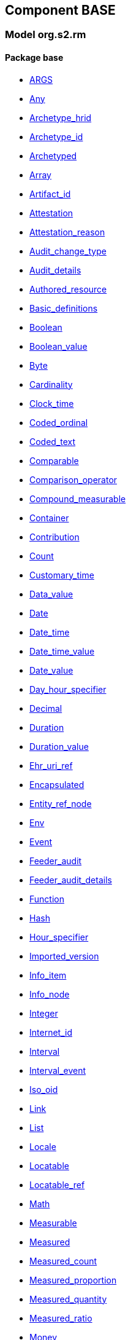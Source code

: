 
== Component BASE

=== Model org.s2.rm

==== Package base

[.xcode]
* link:/releases/BASE/{base_release}/base.html#_args_class[ARGS^]
[.xcode]
* link:/releases/BASE/{base_release}/base.html#_any_class[Any^]
[.xcode]
* link:/releases/BASE/{base_release}/base.html#_archetype_hrid_class[Archetype_hrid^]
[.xcode]
* link:/releases/BASE/{base_release}/base.html#_archetype_id_class[Archetype_id^]
[.xcode]
* link:/releases/BASE/{base_release}/base.html#_archetyped_class[Archetyped^]
[.xcode]
* link:/releases/BASE/{base_release}/base.html#_array_class[Array^]
[.xcode]
* link:/releases/BASE/{base_release}/base.html#_artifact_id_class[Artifact_id^]
[.xcode]
* link:/releases/BASE/{base_release}/base.html#_attestation_class[Attestation^]
[.xcode]
* link:/releases/BASE/{base_release}/base.html#_attestation_reason_enumeration[Attestation_reason^]
[.xcode]
* link:/releases/BASE/{base_release}/base.html#_audit_change_type_enumeration[Audit_change_type^]
[.xcode]
* link:/releases/BASE/{base_release}/base.html#_audit_details_class[Audit_details^]
[.xcode]
* link:/releases/BASE/{base_release}/base.html#_authored_resource_class[Authored_resource^]
[.xcode]
* link:/releases/BASE/{base_release}/base.html#_basic_definitions_class[Basic_definitions^]
[.xcode]
* link:/releases/BASE/{base_release}/base.html#_boolean_class[Boolean^]
[.xcode]
* link:/releases/BASE/{base_release}/base.html#_boolean_value_class[Boolean_value^]
[.xcode]
* link:/releases/BASE/{base_release}/base.html#_byte_class[Byte^]
[.xcode]
* link:/releases/BASE/{base_release}/base.html#_cardinality_class[Cardinality^]
[.xcode]
* link:/releases/BASE/{base_release}/base.html#_clock_time_class[Clock_time^]
[.xcode]
* link:/releases/BASE/{base_release}/base.html#_coded_ordinal_class[Coded_ordinal^]
[.xcode]
* link:/releases/BASE/{base_release}/base.html#_coded_text_class[Coded_text^]
[.xcode]
* link:/releases/BASE/{base_release}/base.html#_comparable_class[Comparable^]
[.xcode]
* link:/releases/BASE/{base_release}/base.html#_comparison_operator_enumeration[Comparison_operator^]
[.xcode]
* link:/releases/BASE/{base_release}/base.html#_compound_measurable_class[Compound_measurable^]
[.xcode]
* link:/releases/BASE/{base_release}/base.html#_container_class[Container^]
[.xcode]
* link:/releases/BASE/{base_release}/base.html#_contribution_class[Contribution^]
[.xcode]
* link:/releases/BASE/{base_release}/base.html#_count_class[Count^]
[.xcode]
* link:/releases/BASE/{base_release}/base.html#_customary_time_class[Customary_time^]
[.xcode]
* link:/releases/BASE/{base_release}/base.html#_data_value_class[Data_value^]
[.xcode]
* link:/releases/BASE/{base_release}/base.html#_date_class[Date^]
[.xcode]
* link:/releases/BASE/{base_release}/base.html#_date_time_class[Date_time^]
[.xcode]
* link:/releases/BASE/{base_release}/base.html#_date_time_value_class[Date_time_value^]
[.xcode]
* link:/releases/BASE/{base_release}/base.html#_date_value_class[Date_value^]
[.xcode]
* link:/releases/BASE/{base_release}/base.html#_day_hour_specifier_class[Day_hour_specifier^]
[.xcode]
* link:/releases/BASE/{base_release}/base.html#_decimal_class[Decimal^]
[.xcode]
* link:/releases/BASE/{base_release}/base.html#_duration_class[Duration^]
[.xcode]
* link:/releases/BASE/{base_release}/base.html#_duration_value_class[Duration_value^]
[.xcode]
* link:/releases/BASE/{base_release}/base.html#_ehr_uri_ref_class[Ehr_uri_ref^]
[.xcode]
* link:/releases/BASE/{base_release}/base.html#_encapsulated_class[Encapsulated^]
[.xcode]
* link:/releases/BASE/{base_release}/base.html#_entity_ref_node_class[Entity_ref_node^]
[.xcode]
* link:/releases/BASE/{base_release}/base.html#_env_interface[Env^]
[.xcode]
* link:/releases/BASE/{base_release}/base.html#_event_class[Event^]
[.xcode]
* link:/releases/BASE/{base_release}/base.html#_feeder_audit_class[Feeder_audit^]
[.xcode]
* link:/releases/BASE/{base_release}/base.html#_feeder_audit_details_class[Feeder_audit_details^]
[.xcode]
* link:/releases/BASE/{base_release}/base.html#_function_class[Function^]
[.xcode]
* link:/releases/BASE/{base_release}/base.html#_hash_class[Hash^]
[.xcode]
* link:/releases/BASE/{base_release}/base.html#_hour_specifier_class[Hour_specifier^]
[.xcode]
* link:/releases/BASE/{base_release}/base.html#_imported_version_class[Imported_version^]
[.xcode]
* link:/releases/BASE/{base_release}/base.html#_info_item_class[Info_item^]
[.xcode]
* link:/releases/BASE/{base_release}/base.html#_info_node_class[Info_node^]
[.xcode]
* link:/releases/BASE/{base_release}/base.html#_integer_class[Integer^]
[.xcode]
* link:/releases/BASE/{base_release}/base.html#_internet_id_class[Internet_id^]
[.xcode]
* link:/releases/BASE/{base_release}/base.html#_interval_class[Interval^]
[.xcode]
* link:/releases/BASE/{base_release}/base.html#_interval_event_class[Interval_event^]
[.xcode]
* link:/releases/BASE/{base_release}/base.html#_iso_oid_class[Iso_oid^]
[.xcode]
* link:/releases/BASE/{base_release}/base.html#_link_class[Link^]
[.xcode]
* link:/releases/BASE/{base_release}/base.html#_list_class[List^]
[.xcode]
* link:/releases/BASE/{base_release}/base.html#_locale_interface[Locale^]
[.xcode]
* link:/releases/BASE/{base_release}/base.html#_locatable_class[Locatable^]
[.xcode]
* link:/releases/BASE/{base_release}/base.html#_locatable_ref_class[Locatable_ref^]
[.xcode]
* link:/releases/BASE/{base_release}/base.html#_math_interface[Math^]
[.xcode]
* link:/releases/BASE/{base_release}/base.html#_measurable_class[Measurable^]
[.xcode]
* link:/releases/BASE/{base_release}/base.html#_measured_class[Measured^]
[.xcode]
* link:/releases/BASE/{base_release}/base.html#_measured_count_class[Measured_count^]
[.xcode]
* link:/releases/BASE/{base_release}/base.html#_measured_proportion_class[Measured_proportion^]
[.xcode]
* link:/releases/BASE/{base_release}/base.html#_measured_quantity_class[Measured_quantity^]
[.xcode]
* link:/releases/BASE/{base_release}/base.html#_measured_ratio_class[Measured_ratio^]
[.xcode]
* link:/releases/BASE/{base_release}/base.html#_money_class[Money^]
[.xcode]
* link:/releases/BASE/{base_release}/base.html#_multimedia_class[Multimedia^]
[.xcode]
* link:/releases/BASE/{base_release}/base.html#_multiplicity_interval_class[Multiplicity_interval^]
[.xcode]
* link:/releases/BASE/{base_release}/base.html#_node_class[Node^]
[.xcode]
* link:/releases/BASE/{base_release}/base.html#_numeric_class[Numeric^]
[.xcode]
* link:/releases/BASE/{base_release}/base.html#_object_id_class[Object_id^]
[.xcode]
* link:/releases/BASE/{base_release}/base.html#_object_ref_class[Object_ref^]
[.xcode]
* link:/releases/BASE/{base_release}/base.html#_object_version_id_class[Object_version_id^]
[.xcode]
* link:/releases/BASE/{base_release}/base.html#_occurrence_class[Occurrence^]
[.xcode]
* link:/releases/BASE/{base_release}/base.html#_occurrence_pattern_class[Occurrence_pattern^]
[.xcode]
* link:/releases/BASE/{base_release}/base.html#_occurrence_times_specifier_class[Occurrence_times_specifier^]
[.xcode]
* link:/releases/BASE/{base_release}/base.html#_ordered_datum_class[Ordered_datum^]
[.xcode]
* link:/releases/BASE/{base_release}/base.html#_ordered_value_class[Ordered_value^]
[.xcode]
* link:/releases/BASE/{base_release}/base.html#_original_version_class[Original_version^]
[.xcode]
* link:/releases/BASE/{base_release}/base.html#_parsable_class[Parsable^]
[.xcode]
* link:/releases/BASE/{base_release}/base.html#_participation_class[Participation^]
[.xcode]
* link:/releases/BASE/{base_release}/base.html#_party_identified_class[Party_identified^]
[.xcode]
* link:/releases/BASE/{base_release}/base.html#_party_proxy_class[Party_proxy^]
[.xcode]
* link:/releases/BASE/{base_release}/base.html#_party_related_class[Party_related^]
[.xcode]
* link:/releases/BASE/{base_release}/base.html#_party_self_class[Party_self^]
[.xcode]
* link:/releases/BASE/{base_release}/base.html#_pathable_class[Pathable^]
[.xcode]
* link:/releases/BASE/{base_release}/base.html#_period_specifier_class[Period_specifier^]
[.xcode]
* link:/releases/BASE/{base_release}/base.html#_plain_text_class[Plain_text^]
[.xcode]
* link:/releases/BASE/{base_release}/base.html#_point_event_class[Point_event^]
[.xcode]
* link:/releases/BASE/{base_release}/base.html#_point_interval_class[Point_interval^]
[.xcode]
* link:/releases/BASE/{base_release}/base.html#_procedure_class[Procedure^]
[.xcode]
* link:/releases/BASE/{base_release}/base.html#_proper_interval_class[Proper_interval^]
[.xcode]
* link:/releases/BASE/{base_release}/base.html#_proportion_class[Proportion^]
[.xcode]
* link:/releases/BASE/{base_release}/base.html#_quantified_class[Quantified^]
[.xcode]
* link:/releases/BASE/{base_release}/base.html#_quantity_class[Quantity^]
[.xcode]
* link:/releases/BASE/{base_release}/base.html#_quantity_converter_interface[Quantity_converter^]
[.xcode]
* link:/releases/BASE/{base_release}/base.html#_result_class[RESULT^]
[.xcode]
* link:/releases/BASE/{base_release}/base.html#_range_class[Range^]
[.xcode]
* link:/releases/BASE/{base_release}/base.html#_ratio_class[Ratio^]
[.xcode]
* link:/releases/BASE/{base_release}/base.html#_ratio_kind_enumeration[Ratio_kind^]
[.xcode]
* link:/releases/BASE/{base_release}/base.html#_real_class[Real^]
[.xcode]
* link:/releases/BASE/{base_release}/base.html#_reference_range_class[Reference_range^]
[.xcode]
* link:/releases/BASE/{base_release}/base.html#_resource_annotations_class[Resource_annotations^]
[.xcode]
* link:/releases/BASE/{base_release}/base.html#_resource_description_class[Resource_description^]
[.xcode]
* link:/releases/BASE/{base_release}/base.html#_resource_description_item_class[Resource_description_item^]
[.xcode]
* link:/releases/BASE/{base_release}/base.html#_routine_class[Routine^]
[.xcode]
* link:/releases/BASE/{base_release}/base.html#_rwe_id_ref_class[Rwe_id_ref^]
[.xcode]
* link:/releases/BASE/{base_release}/base.html#_s2_definitions_class[S2_definitions^]
[.xcode]
* link:/releases/BASE/{base_release}/base.html#_sample_function_kind_enumeration[Sample_function_kind^]
[.xcode]
* link:/releases/BASE/{base_release}/base.html#_set_class[Set^]
[.xcode]
* link:/releases/BASE/{base_release}/base.html#_simple_measurable_class[Simple_measurable^]
[.xcode]
* link:/releases/BASE/{base_release}/base.html#_statistical_evaluator_interface[Statistical_evaluator^]
[.xcode]
* link:/releases/BASE/{base_release}/base.html#_stratified_class[Stratified^]
[.xcode]
* link:/releases/BASE/{base_release}/base.html#_string_class[String^]
[.xcode]
* link:/releases/BASE/{base_release}/base.html#_temporal_class[Temporal^]
[.xcode]
* link:/releases/BASE/{base_release}/base.html#_temporal_relation_enumeration[Temporal_relation^]
[.xcode]
* link:/releases/BASE/{base_release}/base.html#_temporal_value_class[Temporal_value^]
[.xcode]
* link:/releases/BASE/{base_release}/base.html#_terminology_code_class[Terminology_code^]
[.xcode]
* link:/releases/BASE/{base_release}/base.html#_terminology_id_class[Terminology_id^]
[.xcode]
* link:/releases/BASE/{base_release}/base.html#_terminology_term_class[Terminology_term^]
[.xcode]
* link:/releases/BASE/{base_release}/base.html#_text_class[Text^]
[.xcode]
* link:/releases/BASE/{base_release}/base.html#_text_format_types_enumeration[Text_format_types^]
[.xcode]
* link:/releases/BASE/{base_release}/base.html#_time_class[Time^]
[.xcode]
* link:/releases/BASE/{base_release}/base.html#_time_definitions_class[Time_Definitions^]
[.xcode]
* link:/releases/BASE/{base_release}/base.html#_time_value_class[Time_value^]
[.xcode]
* link:/releases/BASE/{base_release}/base.html#_timezone_class[Timezone^]
[.xcode]
* link:/releases/BASE/{base_release}/base.html#_timing_class[Timing^]
[.xcode]
* link:/releases/BASE/{base_release}/base.html#_titer_class[Titer^]
[.xcode]
* link:/releases/BASE/{base_release}/base.html#_translation_details_class[Translation_details^]
[.xcode]
* link:/releases/BASE/{base_release}/base.html#_trend_kind_enumeration[Trend_kind^]
[.xcode]
* link:/releases/BASE/{base_release}/base.html#_tuple_class[Tuple^]
[.xcode]
* link:/releases/BASE/{base_release}/base.html#_tuple1_class[Tuple1^]
[.xcode]
* link:/releases/BASE/{base_release}/base.html#_tuple2_class[Tuple2^]
[.xcode]
* link:/releases/BASE/{base_release}/base.html#_uri_class[Uri^]
[.xcode]
* link:/releases/BASE/{base_release}/base.html#_uri_ref_class[Uri_ref^]
[.xcode]
* link:/releases/BASE/{base_release}/base.html#_uuid_class[Uuid^]
[.xcode]
* link:/releases/BASE/{base_release}/base.html#_validity_kind_enumeration[Validity_kind^]
[.xcode]
* link:/releases/BASE/{base_release}/base.html#_version_class[Version^]
[.xcode]
* link:/releases/BASE/{base_release}/base.html#_version_lifecycle_state_enumeration[Version_lifecycle_state^]
[.xcode]
* link:/releases/BASE/{base_release}/base.html#_version_status_enumeration[Version_status^]
[.xcode]
* link:/releases/BASE/{base_release}/base.html#_version_tree_id_class[Version_tree_id^]
[.xcode]
* link:/releases/BASE/{base_release}/base.html#_versioned_object_class[Versioned_object^]
